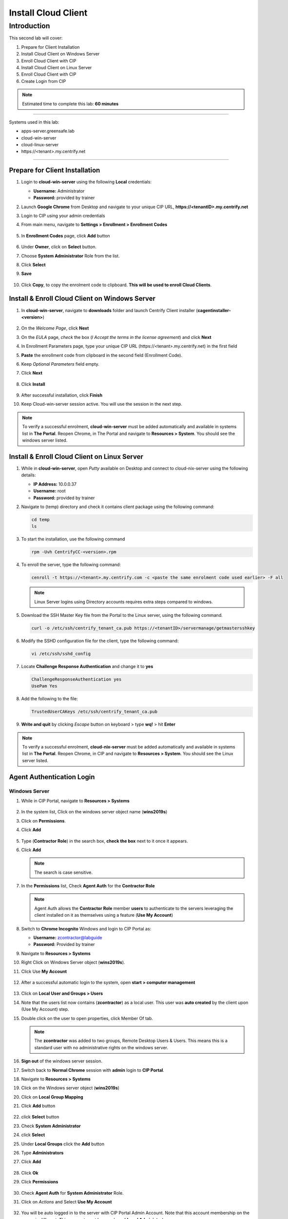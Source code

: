 .. _cl2:

--------------------
Install Cloud Client
--------------------

Introduction
------------

This second lab will cover:

1. Prepare for Client Installation
2. Install Cloud Client on Windows Server
3. Enroll Cloud Client with CIP
4. Install Cloud Client on Linux Server
5. Enroll Cloud Client with CIP
6. Create Login from CIP

.. note::
    Estimated time to complete this lab: **60 minutes**

------

Systems used in this lab:

- apps-server.greensafe.lab
- cloud-win-server
- cloud-linux-server
- \https://<tenant>.my.centrify.net

------

Prepare for Client Installation
*******************************

1. Login to **cloud-win-server** using the following **Local** credentials:

   • **Username:** Administrator
   • **Password:** provided by trainer

2. Launch **Google Chrome** from Desktop and navigate to your unique CIP URL, **\https://<tenantID>.my.centrify.net**
3. Login to CIP using your admin credentials
4. From main menu, navigate to **Settings > Enrollment > Enrollment Codes**

   .. figure:: images/lab-001.png

5. In **Enrollment Codes** page, click **Add** button

   .. figure:: images/lab-002.png

6. Under **Owner**, click on **Select** button.
7. Choose **System Administrator** Role from the list.
8. Click **Select**
9. **Save**

   .. figure:: images/lab-003.png

10. Click **Copy**, to copy the enrolment code to clipboard. **This will be used to enroll Cloud Clients**.

    .. figure:: images/lab-004.png

Install & Enroll Cloud Client on Windows Server
***********************************************

1. In **cloud-win-server**, navigate to **downloads** folder and launch Centrify Client installer (**cagentinstaller-<version>**)

   .. figure:: images/lab-005.png

2. On the *Welcome Page*, click **Next**
3. On the *EULA* page, *check* the box (*I Accept the terms in the license agreement*) and click **Next**
4. In Enrollment Parameters page, type your unique CIP URL (\https://<tenant>.my.centrify.net) in the first field
5. **Paste** the enrollment code from clipboard in the second field (Enrollment Code).
6. Keep *Optional Parameters* field empty.
7. Click **Next**

   .. figure:: images/lab-006.png

8. Click **Install**

   .. figure:: images/lab-008.png

9. After successful installation, click **Finish**
10. Keep Cloud-win-server session active. You will use the session in the next step.

.. note:: 
    To verify a successful enrolment, **cloud-win-server** must be added automatically and available in systems list in **The Portal**. Reopen Chrome, in The Portal and navigate to **Resources > System**. You should see the windows server listed.

Install & Enroll Cloud Client on Linux Server
*********************************************

1. While in **cloud-win-server**, open *Putty* available on Desktop and connect to cloud-nix-server using the following details:
   
   • **IP Address:** 10.0.0.37
   • **Username:** root
   • **Password:** provided by trainer

2. Navigate to (temp) directory and check it contains client package using the following command:

   .. code-block:: bash
       
       cd temp 
       ls    

   .. figure:: images/lab-010.png

3. To start the installation, use the following command

   .. code-block:: bash
       
       rpm -Uvh CentrifyCC-<version>.rpm

   .. figure:: images/lab-011.png


4. To enroll the server, type the following command:

   .. code-block:: bash
       
       cenroll -t https://<tenant>.my.centrify.com -c <paste the same enrolment code used earlier> -F all

   .. figure:: images/lab-012.png

   .. Note:: 
       Linux Server logins using Directory accounts requires extra steps compared to windows.

5. Download the SSH Master Key file from the Portal to the Linux server, using the following command.

   .. code-block:: bash
       
       curl -o /etc/ssh/centrify_tenant_ca.pub https://<tenantID>/servermanage/getmastersshkey

   .. figure:: images/lab-013.png

6. Modify the SSHD configuration file for the client, type the following command:

   .. code-block:: bash
       
       vi /etc/ssh/sshd_config

7. Locate **Challenge Response Authentication** and change it to **yes**

   .. code-block:: bash
       
       ChallengeResponseAuthentication yes
       UsePam Yes


8. Add the following to the file:

   .. code-block:: bash
       
       TrustedUserCAKeys /etc/ssh/centrify_tenant_ca.pub

   .. figure:: images/lab-014.png

9. **Write and quit** by clicking *Escape* button on keyboard > type **wq!** > hit **Enter**

.. Note:: 
    To verify a successful enrolment, **cloud-nix-server** must be added automatically and available in systems list in **The Portal**. Reopen Chrome, in CIP and navigate to **Resources > System**. You should see the Linux server listed.


Agent Authentication Login
**************************

Windows Server
^^^^^^^^^^^^^^

1. While in CIP Portal, navigate to **Resources > Systems**

   .. figure:: images/lab-015.png

2. In the system list, Click on the windows server object name (**wins2019s**)
3. Click on **Permissions**.
4. Click **Add**

   .. figure:: images/lab-016.png   

5. Type (**Contractor Role**) in the search box, **check the box** next to it once it appears.
6. Click **Add**

   .. note:: 
       The search is case sensitive.

   .. figure:: images/lab-017.png   

7. In the **Permissions** list, Check **Agent Auth** for the **Contractor Role**

   .. figure:: images/lab-018.png   

   .. Note:: 
       Agent Auth allows the **Contractor Role** member **users** to authenticate to the servers leveraging the client installed on it as themselves using a feature (**Use My Account**)

8. Switch to **Chrome Incognito** Windows and login to CIP Portal as:

   • **Username:** zcontractor@labguide
   • **Password:** Provided by trainer

9. Navigate to **Resources > Systems**
10. Right Click on Windows Server object (**wins2019s**).
11. Click Use **My Account**

    .. figure:: images/lab-019.png

12. After a successful automatic login to the system, open **start > computer management**

    .. figure:: images/lab-020.png

13. Click on **Local User and Groups > Users**
14. Note that the users list now contains (**zcontractor**) as a local user. This user was **auto created** by the client upon (Use My Account) step.
15. Double click on the user to open properties, click Member Of tab.

    .. Note:: 
        The **zcontractor** was added to two groups, Remote Desktop Users & Users. This means this is a standard user with no administrative rights on the windows server.

    .. figure:: images/lab-021.png

16. **Sign out** of the windows server session.
17. Switch back to **Normal Chrome** session with **admin** login to **CIP Portal**.
18. Navigate to **Resources > Systems**
19. Click on the Windows server object (**wins2019s**)
20. Click on **Local Group Mapping**
21. Click **Add** button

    .. figure:: images/lab-022.png

22. click **Select** button
23. Check **System Administrator**
24. click **Select**
25. Under **Local Groups** click the **Add** button
26. Type **Administrators**
27. Click **Add**

    .. figure:: images/lab-022.png

28. Click **Ok**
29. Click **Permissions**

    .. figure:: images/lab-023.png

30. Check **Agent Auth** for **System Administrator** Role.
31. Click on *Actions* and Select **Use My Account**

    .. figure:: images/lab-024.png

32. You will be auto logged in to the server with CIP Portal Admin Account. Note that this account membership on the server is different. This account must be member of **Local Administrators** group.

    .. figure:: images/lab-025.png

Linux Server
^^^^^^^^^^^^

1. While in **The Portal** logged in as **Admin** user, navigate to **Resources > Systems**
2. Click on the Linux system object (*rhel7sx64*).
3. Click *Settings*, scroll down and *check (Use My Account is configured on this system)*

   .. figure:: images/lab-026.png

4. Click on **Permissions > Add**
5. Search for (**Contractor Role**)

   .. figure:: images/lab-027.png

6. Check the box, click **Add**
7. Check **Agent Auth** box for **Contractor Role**
8. **Save**
9. Switch to **Chrome Incognito** session, Refresh the page or login using **zcontractor** again if session was logged out.
10. Navigate to **Resources > Systems**.
11. Right click on linux system (**rhel7sx64**)
12. Click on **Use My Account**

    .. figure:: images/lab-028.png

13. You will be auto logged in using **zcontractor** account. Home Directory auto created.

    .. figure:: images/lab-029.png

.. raw:: html

    <hr><CENTER>
    <H2 style="color:#00FF59">This concludes this lab</font>
    </CENTER>
